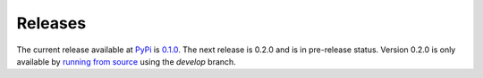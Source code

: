 
Releases
========

The current release available at `PyPi <http://pypi.org>`_ is `0.1.0 <https://pypi.org/search/?q=ansible-container>`_. The 
next release is 0.2.0 and is in pre-release status. Version 0.2.0 is only available by `running from source </ansible-container/installation.html#running-from-source>`_ 
using the *develop* branch. 

